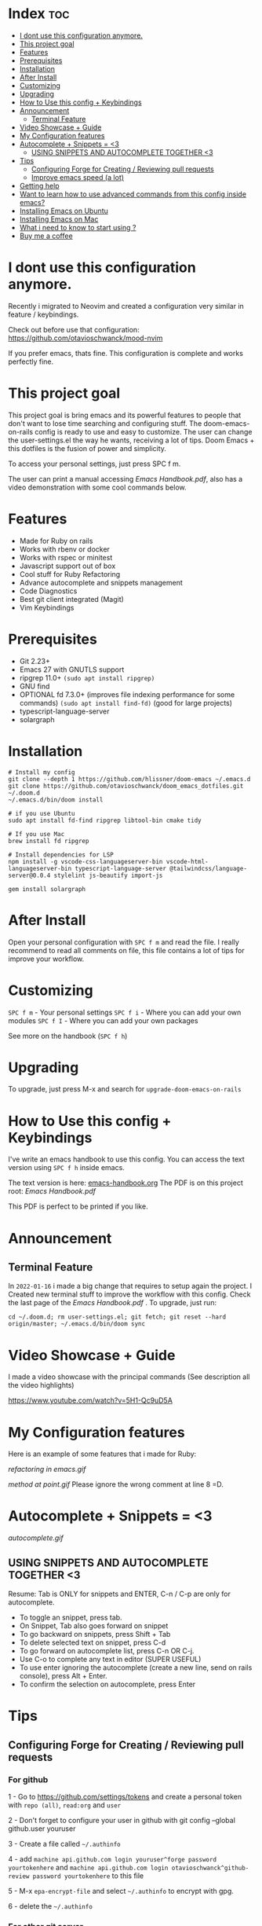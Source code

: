 * Index :toc:
- [[#i-dont-use-this-configuration-anymore][I dont use this configuration anymore.]]
- [[#this-project-goal][This project goal]]
- [[#features][Features]]
- [[#prerequisites][Prerequisites]]
- [[#installation][Installation]]
- [[#after-install][After Install]]
- [[#customizing][Customizing]]
- [[#upgrading][Upgrading]]
- [[#how-to-use-this-config--keybindings][How to Use this config + Keybindings]]
- [[#announcement][Announcement]]
  - [[#terminal-feature][Terminal Feature]]
- [[#video-showcase--guide][Video Showcase + Guide]]
- [[#my-configuration-features][My Configuration features]]
- [[#autocomplete--snippets--3][Autocomplete + Snippets = <3]]
  - [[#using-snippets-and-autocomplete-together-3][USING SNIPPETS AND AUTOCOMPLETE TOGETHER <3]]
- [[#tips][Tips]]
  - [[#configuring-forge-for-creating--reviewing-pull-requests][Configuring Forge for Creating / Reviewing pull requests]]
  - [[#improve-emacs-speed-a-lot][Improve emacs speed (a lot)]]
- [[#getting-help][Getting help]]
- [[#want-to-learn-how-to-use-advanced-commands-from-this-config-inside-emacs][Want to learn how to use advanced commands from this config inside emacs?]]
- [[#installing-emacs-on-ubuntu][Installing Emacs on Ubuntu]]
- [[#installing-emacs-on-mac][Installing Emacs on Mac]]
- [[#what-i-need-to-know-to-start-using-][What i need to know to start using ?]]
- [[#buy-me-a-coffee][Buy me a coffee]]

* I dont use this configuration anymore.
Recently i migrated to Neovim and created a configuration very similar in feature / keybindings.

Check out before use that configuration: https://github.com/otavioschwanck/mood-nvim

If you prefer emacs, thats fine.  This configuration is complete and works perfectly fine.

* This project goal

This project goal is bring emacs and its powerful features to people that don't want to lose time searching and configuring stuff.  The doom-emacs-on-rails config is ready to use and easy to customize.  The user can change the user-settings.el the way he wants, receiving a lot of tips.  Doom Emacs + this dotfiles is the fusion of power and simplicity.

To access your personal settings, just press SPC f m.

The user can print a manual accessing [[Emacs Handbook.pdf]], also has a video demonstration with some cool commands below.

* Features
+ Made for Ruby on rails
+ Works with rbenv or docker
+ Works with rspec or minitest
+ Javascript support out of box
+ Cool stuff for Ruby Refactoring
+ Advance autocomplete and snippets management
+ Code Diagnostics
+ Best git client integrated (Magit)
+ Vim Keybindings

* Prerequisites
 - Git 2.23+
 - Emacs 27 with GNUTLS support
 - ripgrep 11.0+ =(sudo apt install ripgrep)=
 - GNU find
 - OPTIONAL fd 7.3.0+ (improves file indexing performance for some commands) =(sudo apt install find-fd)= (good for large projects)
 - typescript-language-server
 - solargraph

* Installation
#+BEGIN_SRC shell
# Install my config
git clone --depth 1 https://github.com/hlissner/doom-emacs ~/.emacs.d
git clone https://github.com/otavioschwanck/doom_emacs_dotfiles.git ~/.doom.d
~/.emacs.d/bin/doom install

# if you use Ubuntu
sudo apt install fd-find ripgrep libtool-bin cmake tidy

# If you use Mac
brew install fd ripgrep

# Install dependencies for LSP
npm install -g vscode-css-languageserver-bin vscode-html-languageserver-bin typescript-language-server @tailwindcss/language-server@0.0.4 stylelint js-beautify import-js

gem install solargraph
#+END_SRC

* After Install
Open your personal configuration with =SPC f m= and read the file.  I really recommend to read all comments on file, this file contains a lot of tips for improve your workflow.

* Customizing
~SPC f m~ - Your personal settings
~SPC f i~ - Where you can add your own modules
~SPC f I~ - Where you can add your own packages

See more on the handbook (~SPC f h~)

* Upgrading
To upgrade, just press M-x and search for =upgrade-doom-emacs-on-rails=

* How to Use this config + Keybindings
I've write an emacs handbook to use this config.  You can access the text version using ~SPC f h~ inside emacs.

The text version is here: [[file:emacs-handbook.org][emacs-handbook.org]]
The PDF is on this project root: [[Emacs Handbook.pdf]]

This PDF is perfect to be printed if you like.
* Announcement
** Terminal Feature
In ~2022-01-16~ i made a big change that requires to setup again the project.  I Created new terminal stuff to improve the workflow with this config.  Check the last page of the [[Emacs Handbook.pdf]] .  To upgrade, just run:

#+begin_src shell
cd ~/.doom.d; rm user-settings.el; git fetch; git reset --hard origin/master; ~/.emacs.d/bin/doom sync
#+end_src

* Video Showcase + Guide
I made a video showcase with the principal commands (See description all the video highlights)

https://www.youtube.com/watch?v=5H1-Qc9uD5A

* My Configuration features
Here is an example of some features that i made for Ruby:
#+caption: Refactoring
[[refactoring in emacs.gif]]

#+caption: Method Creating at point
[[method at point.gif]]
Please ignore the wrong comment at line 8 =D.

* Autocomplete + Snippets = <3
#+caption: Snippets with autocomplete
[[autocomplete.gif]]

** USING SNIPPETS AND AUTOCOMPLETE TOGETHER <3
Resume:  Tab is ONLY for snippets and ENTER, C-n / C-p are only for autocomplete.

- To toggle an snippet, press tab.
- On Snippet, Tab also goes forward on snippet
- To go backward on snippets, press Shift + Tab
- To delete selected text on snippet, press C-d
- To go forward on autocomplete list, press C-n OR C-j.
- Use C-o to complete any text in editor (SUPER USEFUL)
- To use enter ignoring the autocomplete (create a new line, send on rails console), press Alt + Enter.
- To confirm the selection on autocomplete, press Enter

* Tips
** Configuring Forge for Creating / Reviewing pull requests
*** For github
1 - Go to https://github.com/settings/tokens and create a personal token with =repo (all)=, =read:org= and =user=

2 - Don't forget to configure your user in github with git config --global github.user youruser

3 - Create a file called =~/.authinfo=

4 - add =machine api.github.com login youruser^forge password yourtokenhere= and =machine api.github.com login otavioschwanck^github-review password yourtokenhere= to this file

5 - M-x =epa-encrypt-file= and select =~/.authinfo= to encrypt with gpg.

6 - delete the =~/.authinfo=

*** For other git server
See: https://practicalli.github.io/spacemacs/source-control/forge-configuration.html and https://magit.vc/manual/ghub/Getting-Started.html
** Improve emacs speed (a lot)
Use Emacs Server: https://wikemacs.org/wiki/Emacs_server

Resume:  run =emacs --daemon= on system start.  To open an emacs window, use emacsclient -c instead emacs.

* Getting help
For getting help, access doom official github page: https://github.com/hlissner/doom-emacs

* Want to learn how to use advanced commands from this config inside emacs?
Just follow this gif:  https://imgur.com/J3KzrPK

* Installing Emacs on Ubuntu
Just run `sudo snap install emacs --classic`

* Installing Emacs on Mac
Just install from https://emacsformacosx.com/

Tip:  To work, go to applications, right click and then, open.

* What i need to know to start using ?
I really recommend you to learn the basics of vim first, choose one:

+ [[https://www.udemy.com/course/vim-commands-cheat-sheet/][Vim Udemy Course]] (non-free) (for vim) (3h course) (very good course, i did this) (Very Complete!)
+ [[https://www.youtube.com/watch?v=ER5JYFKkYDg][Vim Tutorial pt 1]] and [[https://www.youtube.com/watch?v=tExTz7GnpdQ][Vim Tutorial pt 2]] (free) (basic)
+ [[https://www.youtube.com/watch?v=H3o4l4GVLW0&list=PLm323Lc7iSW_wuxqmKx_xxNtJC_hJbQ7R][Vim Youtube Course - 6 Videos, ignore the 6]] (free) (basic-intermediary)

After that, you can see the [[https://www.youtube.com/watch?v=rCMh7srOqvw&list=PLhXZp00uXBk4np17N39WvB80zgxlZfVwj][Doom Casts]] to learn the basics of doom emacs (optional)
Don't forget to see the =evil cheatsheet pt-BR.png= on the root of this repository!

Don'tt forget the [[https://discord.gg/qvGgnVx][Doom Emacs Discord Server]], is always full of people that always helps!
You can get help of any command on doom with SPC h p (function) of SPC h k + keybinding = (to see the options, etc.)

* Buy me a coffee

If you want to support my work, please, buy me a coffee:
https://www.buymeacoffee.com/otavioschwanck
